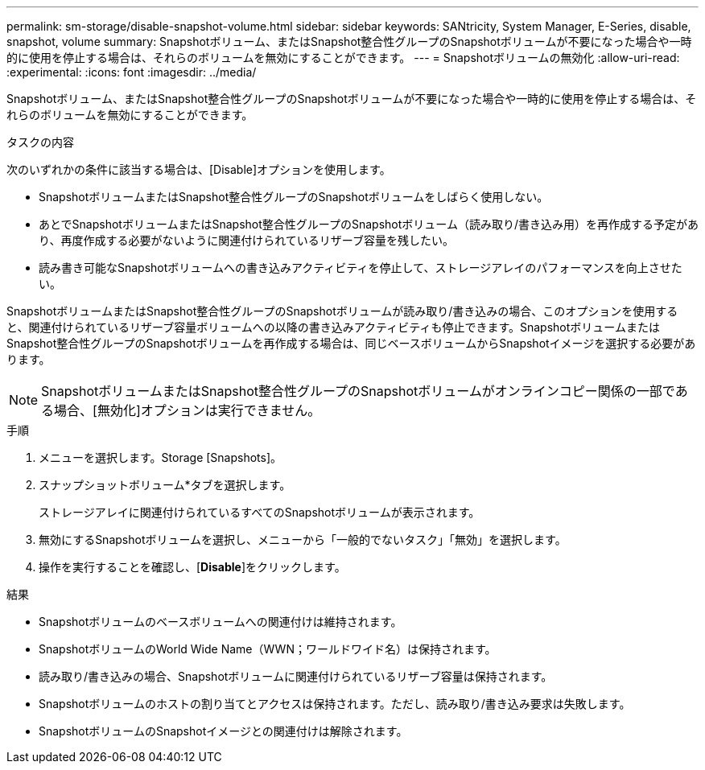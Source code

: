 ---
permalink: sm-storage/disable-snapshot-volume.html 
sidebar: sidebar 
keywords: SANtricity, System Manager, E-Series, disable, snapshot, volume 
summary: Snapshotボリューム、またはSnapshot整合性グループのSnapshotボリュームが不要になった場合や一時的に使用を停止する場合は、それらのボリュームを無効にすることができます。 
---
= Snapshotボリュームの無効化
:allow-uri-read: 
:experimental: 
:icons: font
:imagesdir: ../media/


[role="lead"]
Snapshotボリューム、またはSnapshot整合性グループのSnapshotボリュームが不要になった場合や一時的に使用を停止する場合は、それらのボリュームを無効にすることができます。

.タスクの内容
次のいずれかの条件に該当する場合は、[Disable]オプションを使用します。

* SnapshotボリュームまたはSnapshot整合性グループのSnapshotボリュームをしばらく使用しない。
* あとでSnapshotボリュームまたはSnapshot整合性グループのSnapshotボリューム（読み取り/書き込み用）を再作成する予定があり、再度作成する必要がないように関連付けられているリザーブ容量を残したい。
* 読み書き可能なSnapshotボリュームへの書き込みアクティビティを停止して、ストレージアレイのパフォーマンスを向上させたい。


SnapshotボリュームまたはSnapshot整合性グループのSnapshotボリュームが読み取り/書き込みの場合、このオプションを使用すると、関連付けられているリザーブ容量ボリュームへの以降の書き込みアクティビティも停止できます。SnapshotボリュームまたはSnapshot整合性グループのSnapshotボリュームを再作成する場合は、同じベースボリュームからSnapshotイメージを選択する必要があります。

[NOTE]
====
SnapshotボリュームまたはSnapshot整合性グループのSnapshotボリュームがオンラインコピー関係の一部である場合、[無効化]オプションは実行できません。

====
.手順
. メニューを選択します。Storage [Snapshots]。
. スナップショットボリューム*タブを選択します。
+
ストレージアレイに関連付けられているすべてのSnapshotボリュームが表示されます。

. 無効にするSnapshotボリュームを選択し、メニューから「一般的でないタスク」「無効」を選択します。
. 操作を実行することを確認し、[*Disable*]をクリックします。


.結果
* Snapshotボリュームのベースボリュームへの関連付けは維持されます。
* SnapshotボリュームのWorld Wide Name（WWN；ワールドワイド名）は保持されます。
* 読み取り/書き込みの場合、Snapshotボリュームに関連付けられているリザーブ容量は保持されます。
* Snapshotボリュームのホストの割り当てとアクセスは保持されます。ただし、読み取り/書き込み要求は失敗します。
* SnapshotボリュームのSnapshotイメージとの関連付けは解除されます。

